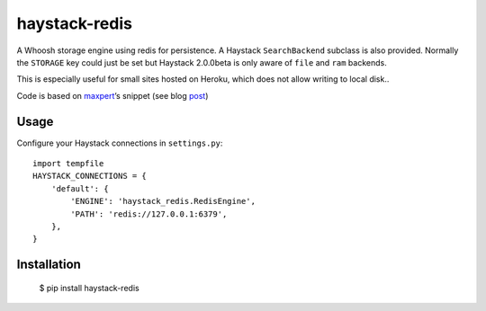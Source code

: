 haystack-redis
~~~~~~~~~~~~~~

A Whoosh storage engine using redis for persistence. A Haystack
``SearchBackend``  subclass is also provided. Normally the ``STORAGE`` key could
just be set but Haystack 2.0.0beta is only aware of ``file`` and ``ram``
backends.

This is especially useful for small sites hosted on Heroku, which does not allow
writing to local disk..

Code is based on maxpert_’s snippet (see blog post_)

.. _maxpert: https://github.com/maxpert
.. _post: http://blog.creapptives.com/post/32262168370/python-whoosh-with-redis-storage

Usage
-----

Configure your Haystack connections in ``settings.py``::

    import tempfile
    HAYSTACK_CONNECTIONS = {
        'default': {
            'ENGINE': 'haystack_redis.RedisEngine',
            'PATH': 'redis://127.0.0.1:6379',
        },
    }

Installation
------------

    $ pip install haystack-redis
